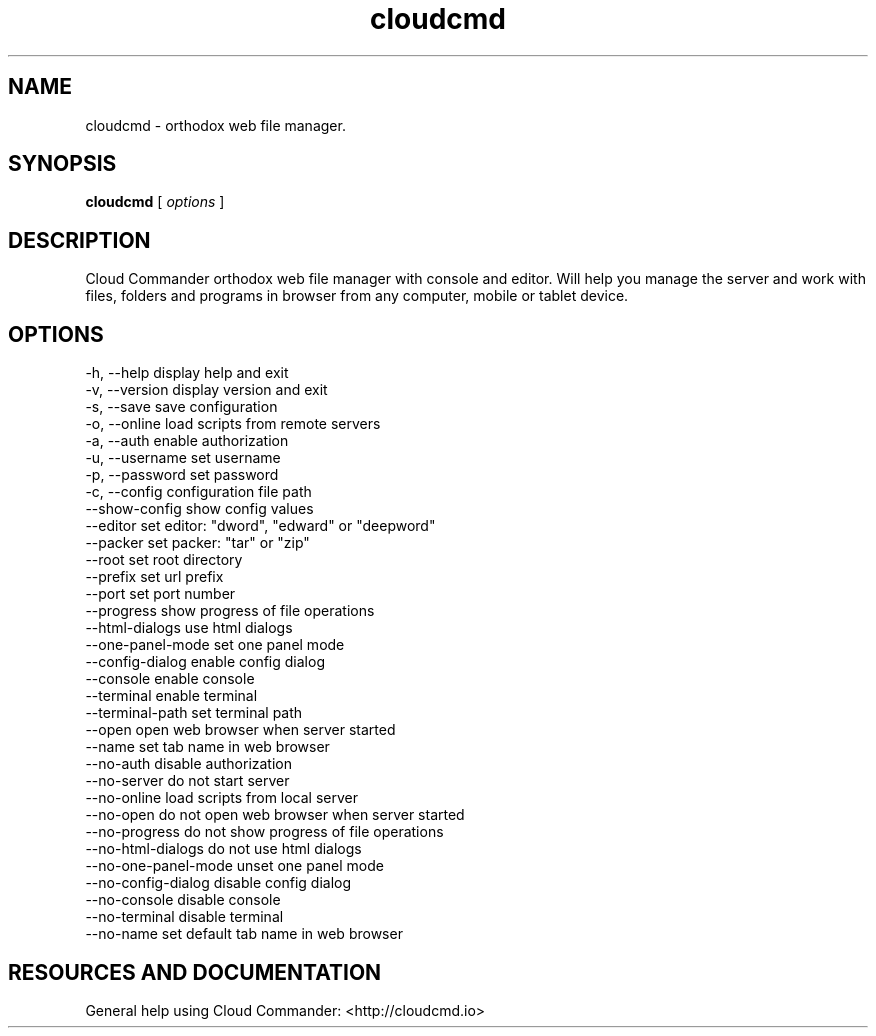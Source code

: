 .TH cloudcmd "1" "2015" "" ""


.SH "NAME"
cloudcmd \- orthodox web file manager.

.SH SYNOPSIS


.B cloudcmd
[
.I options
]


.SH DESCRIPTION

Cloud Commander orthodox web file manager with console and editor.
Will help you manage the server and work with files, folders and
programs in browser from any computer, mobile or tablet device.


.SH OPTIONS

  -h, --help                    display help and exit
  -v, --version                 display version and exit
  -s, --save                    save configuration
  -o, --online                  load scripts from remote servers
  -a, --auth                    enable authorization
  -u, --username                set username
  -p, --password                set password
  -c, --config                  configuration file path
  --show-config                 show config values
  --editor                      set editor: "dword", "edward" or "deepword"
  --packer                      set packer: "tar" or "zip"
  --root                        set root directory
  --prefix                      set url prefix
  --port                        set port number
  --progress                    show progress of file operations
  --html-dialogs                use html dialogs
  --one-panel-mode              set one panel mode
  --config-dialog               enable config dialog
  --console                     enable console
  --terminal                    enable terminal
  --terminal-path               set terminal path
  --open                        open web browser when server started
  --name                        set tab name in web browser
  --no-auth                     disable authorization
  --no-server                   do not start server
  --no-online                   load scripts from local server
  --no-open                     do not open web browser when server started
  --no-progress                 do not show progress of file operations
  --no-html-dialogs             do not use html dialogs
  --no-one-panel-mode           unset one panel mode
  --no-config-dialog            disable config dialog
  --no-console                  disable console
  --no-terminal                 disable terminal
  --no-name                     set default tab name in web browser

.SH RESOURCES AND DOCUMENTATION

General help using Cloud Commander: <http://cloudcmd.io>

